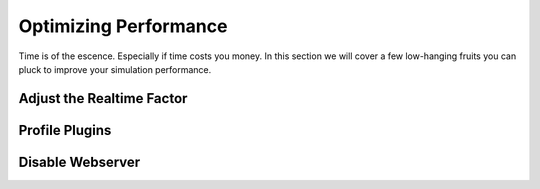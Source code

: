 Optimizing Performance
======================

Time is of the escence. Especially if time costs you money. In this section we
will cover a few low-hanging fruits you can pluck to improve your simulation
performance.

Adjust the Realtime Factor
--------------------------

Profile Plugins
---------------

Disable Webserver
-----------------
